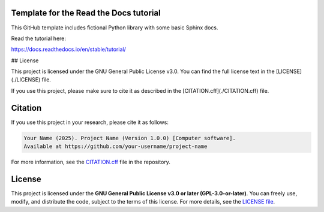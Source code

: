 Template for the Read the Docs tutorial
=======================================

This GitHub template includes fictional Python library
with some basic Sphinx docs.

Read the tutorial here:

https://docs.readthedocs.io/en/stable/tutorial/

## License

This project is licensed under the GNU General Public License v3.0.  
You can find the full license text in the [LICENSE](./LICENSE) file.  

If you use this project, please make sure to cite it as described in the [CITATION.cff](./CITATION.cff) file.

Citation
========

If you use this project in your research, please cite it as follows:

.. code-block::

   Your Name (2025). Project Name (Version 1.0.0) [Computer software]. 
   Available at https://github.com/your-username/project-name

For more information, see the `CITATION.cff <CITATION.cff>`_ file in the repository.

License
=======

This project is licensed under the **GNU General Public License v3.0 or later (GPL-3.0-or-later)**.  
You can freely use, modify, and distribute the code, subject to the terms of this license.  
For more details, see the `LICENSE file <LICENSE>`_.
